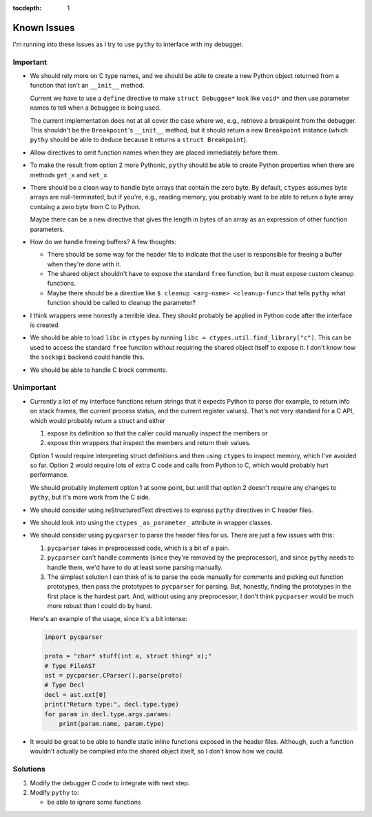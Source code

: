 :tocdepth: 1

Known Issues
============

I'm running into these issues as I try to use ``pythy`` to interface
with my debugger.

Important
---------

* We should rely more on C type names, and we should be able to create
  a new Python object returned from a function that isn't an
  ``__init__`` method.

  Current we have to use a ``define`` directive to make
  ``struct Debuggee*`` look like ``void*`` and then use parameter names
  to tell when a ``Debuggee`` is being used.

  The current implementation does not at all cover the case where we,
  e.g., retrieve a breakpoint from the debugger. This shouldn't be the
  ``Breakpoint``'s ``__init__`` method, but it should return a new
  ``Breakpoint`` instance (which ``pythy`` should be able to deduce
  because it returns a ``struct Breakpoint``).

* Allow directives to omit function names when they are placed
  immediately before them.

* To make the result from option 2 more Pythonic, ``pythy`` should
  be able to create Python properties when there are methods ``get_x``
  and ``set_x``.

* There should be a clean way to handle byte arrays that contain
  the zero byte. By default, ``ctypes`` assumes byte arrays are
  null-terminated, but if you're, e.g., reading memory, you
  probably want to be able to return a byte array containg a zero byte
  from C to Python.

  Maybe there can be a new directive that gives the length in bytes
  of an array as an expression of other function parameters.

* How do we handle freeing buffers? A few thoughts:

  * There should be some way for the header file to indicate that the
    user is responsible for freeing a buffer when they're done with it.
  * The shared object shouldn't have to expose the standard ``free``
    function, but it must expose custom cleanup functions.
  * Maybe there should be a directive like
    ``$ cleanup <arg-name> <cleanup-func>`` that tells ``pythy`` what
    function should be called to cleanup the parameter?

* I think wrappers were honestly a terrible idea. They should probably
  be applied in Python code after the interface is created.

* We should be able to load ``libc`` in ``ctypes`` by running
  ``libc = ctypes.util.find_library("c")``. This can be used to access
  the standard ``free`` function without requiring the shared object
  itself to expose it. I don't know how the ``sockapi`` backend could
  handle this.

* We should be able to handle C block comments.


Unimportant
-----------

* Currently a lot of my interface functions return strings that it
  expects Python to parse (for example, to return info on stack frames,
  the current process status, and the current register values). That's
  not very standard for a C API, which would probably return a struct
  and either

  1. expose its definition so that the caller could manually inspect
     the members or
  2. expose thin wrappers that inspect the members and return their
     values.

  Option 1 would require interpreting struct definitions and then
  using ``ctypes`` to inspect memory, which I've avoided so far.
  Option 2 would require lots of extra C code and calls from Python
  to C, which would probably hurt performance.

  We should probably implement option 1 at some point, but until that
  option 2 doesn't require any changes to ``pythy``, but it's more work
  from the C side.

* We should consider using reStructuredText directives to express
  ``pythy`` directives in C header files.

* We should look into using the ``ctypes`` ``_as_parameter_`` attribute
  in wrapper classes.

* We should consider using ``pycparser`` to parse the header files for
  us. There are just a few issues with this:

  #. ``pycparser`` takes in preprocessed code, which is a bit of a pain.

  #. ``pycparser`` can't handle comments (since they're removed by the
     preprocessor), and since ``pythy`` needs to handle them, we'd
     have to do at least some parsing manually.

  #. The simplest solution I can think of is to parse the code manually
     for comments and picking out function prototypes, then pass the
     prototypes to ``pycparser`` for parsing. But, honestly, finding
     the prototypes in the first place is the hardest part. And,
     without using any preprocessor, I don't think ``pycparser`` would
     be much more robust than I could do by hand.

  Here's an example of the usage, since it's a bit intense:

  .. code-block:: python

      import pycparser

      proto = "char* stuff(int a, struct thing* x);"
      # Type FileAST
      ast = pycparser.CParser().parse(proto)
      # Type Decl
      decl = ast.ext[0]
      print("Return type:", decl.type.type)
      for param in decl.type.args.params:
          print(param.name, param.type)

* It would be great to be able to handle static inline functions exposed
  in the header files. Although, such a function wouldn't actually be
  compiled into the shared object itself, so I don't know how we could.

Solutions
---------

#. Modify the debugger C code to integrate with next step.

#. Modify ``pythy`` to:

   * be able to ignore some functions
